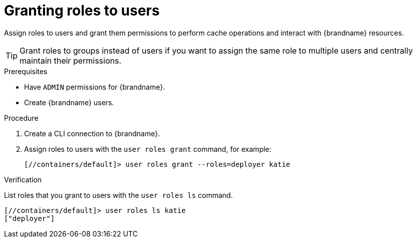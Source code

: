[id='granting-roles-to-users_{context}']
= Granting roles to users

Assign roles to users and grant them permissions to perform cache operations and interact with {brandname} resources.

[TIP]
====
Grant roles to groups instead of users if you want to assign the same role to multiple users and centrally maintain their permissions.
====

.Prerequisites

* Have `ADMIN` permissions for {brandname}.
* Create {brandname} users.

.Procedure

. Create a CLI connection to {brandname}.
. Assign roles to users with the [command]`user roles grant` command, for example:
+
[source,sh,options="nowrap",subs=attributes+]
----
[//containers/default]> user roles grant --roles=deployer katie
----

.Verification

List roles that you grant to users with the [command]`user roles ls` command.

[source,sh,options="nowrap",subs=attributes+]
----
[//containers/default]> user roles ls katie
["deployer"]
----
